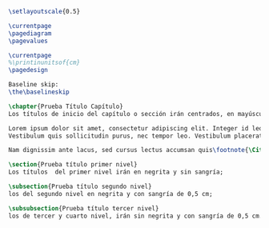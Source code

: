 #+PROPERTY: header-args:latex :tangle ../tex/tester.tex
# ------------------------------------------------------------------------------------

#+BEGIN_SRC latex
\setlayoutscale{0.5}

\currentpage
\pagediagram
\pagevalues

\currentpage
%\printinunitsof{cm}
\pagedesign

Baseline skip:
\the\baselineskip

\chapter{Prueba Título Capítulo}
Los títulos de inicio del capítulo o sección irán centrados, en mayúsculas, negrita y a 12pt. NOTA IMPORTANTE: Los títulos de inicio del capítulo o sección deben quedar en página impar.

Lorem ipsum dolor sit amet, consectetur adipiscing elit. Integer id leo pulvinar, elementum libero sit amet, venenatis diam. Aliquam vel interdum diam. Fusce tincidunt pellentesque elit, sed laoreet lectus. Phasellus varius nulla auctor erat tempor, a viverra sapien congue. Aliquam erat volutpat. Praesent at lorem quis eros lobortis rhoncus. Aenean turpis erat, finibus vel ex in, elementum blandit mi. Nam dictum enim tellus, faucibus hendrerit libero posuere id\autocite[Cf.][12]{teichmann2008ans}.
Vestibulum quis sollicitudin purus, nec tempor leo. Vestibulum placerat metus vel faucibus mollis. Aliquam elementum pharetra elit, quis viverra risus mollis ut. In consectetur accumsan lorem ullamcorper vestibulum. Aenean non pellentesque nisl, a mattis nunc. Etiam diam ligula, ultrices malesuada dui sit amet, laoreet feugiat urna. \blockquote[{\Cite[12]{teichmann2008ans}}]{Donec volutpat purus non est sollicitudin bibendum. Aliquam erat volutpat. Praesent ipsum nisi, feugiat vel metus eget, efficitur aliquam risus. Orci varius natoque penatibus et magnis dis parturient montes, nascetur ridiculus mus. Proin ultricies odio ut ante scelerisque, nec lobortis elit tincidunt. Sed consequat dapibus faucibus. Aenean semper leo in quam placerat, et varius sem gravida. Ut vel sodales magna. Cras id interdum sapien}.

Nam dignissim ante lacus, sed cursus lectus accumsan quis\footnote{\Cite[Cf.][12]{teichmann2008ans}}. Duis vitae porta risus. Fusce congue, felis non dapibus dignissim, sem dui suscipit metus, eget eleifend est elit nec felis\footnote{\cite[14]{teichmann2008ans}}. Curabitur aliquam libero urna, non blandit ex consequat vitae. Ut vulputate justo eget sodales fringilla. Proin eleifend neque libero, id lacinia dolor viverra eu. In pretium elit magna, in hendrerit enim lacinia non. Praesent eu lectus ut arcu lobortis rutrum suscipit et augue. Morbi accumsan odio sit amet metus consequat posuere. Etiam maximus mattis tortor, at tincidunt nibh sagittis non. In hac habitasse platea dictumst. Duis et risus velit. Praesent sagittis sapien purus, ac dignissim sem dictum sit amet. Phasellus ac tortor semper, tempus magna a, viverra sem.

\section{Prueba título primer nivel}
Los títulos  del primer nivel irán en negrita y sin sangría;

\subsection{Prueba título segundo nivel}
los del segundo nivel en negrita y con sangría de 0,5 cm;

\subsubsection{Prueba título tercer nivel}
los de tercer y cuarto nivel, irán sin negrita y con sangría de 0,5 cm.


#+END_SRC
